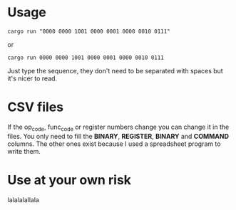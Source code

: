 * Usage
#+begin_src shell
  cargo run "0000 0000 1001 0000 0001 0000 0010 0111"
#+end_src

or

#+begin_src shell
  cargo run 0000 0000 1001 0000 0001 0000 0010 0111
#+end_src

Just type the sequence, they don't need to be separated with spaces but it's nicer to read.

* CSV files
If the op_code, func_code or register numbers change you can change it in the files. You only need to fill the *BINARY*, *REGISTER*, *BINARY* and *COMMAND* columns. The other ones exist because I used a spreadsheet program to write them.

* Use at your own risk
lalalalallala
